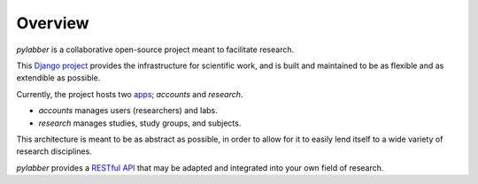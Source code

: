 Overview
========

*pylabber* is a collaborative open-source project meant to facilitate research.

This `Django <https://www.djangoproject.com>`_ 
`project <https://docs.djangoproject.com/en/2.2/glossary/#term-project>`_ 
provides the infrastructure for scientific work, and is built and maintained to 
be as flexible and as extendible as possible.

Currently, the project hosts two `apps <https://docs.djangoproject.com/en/2.2/ref/applications/>`_;
*accounts* and *research*.

- *accounts* manages users (researchers) and labs.
- *research* manages studies, study groups, and subjects.


This architecture is meant to be as abstract as possible, in order to allow for
it to easily lend itself to a wide variety of research disciplines.

*pylabber* provides a `RESTful API <https://en.wikipedia.org/wiki/Representational_state_transfer>`_
that may be adapted and integrated into your own field of research.
